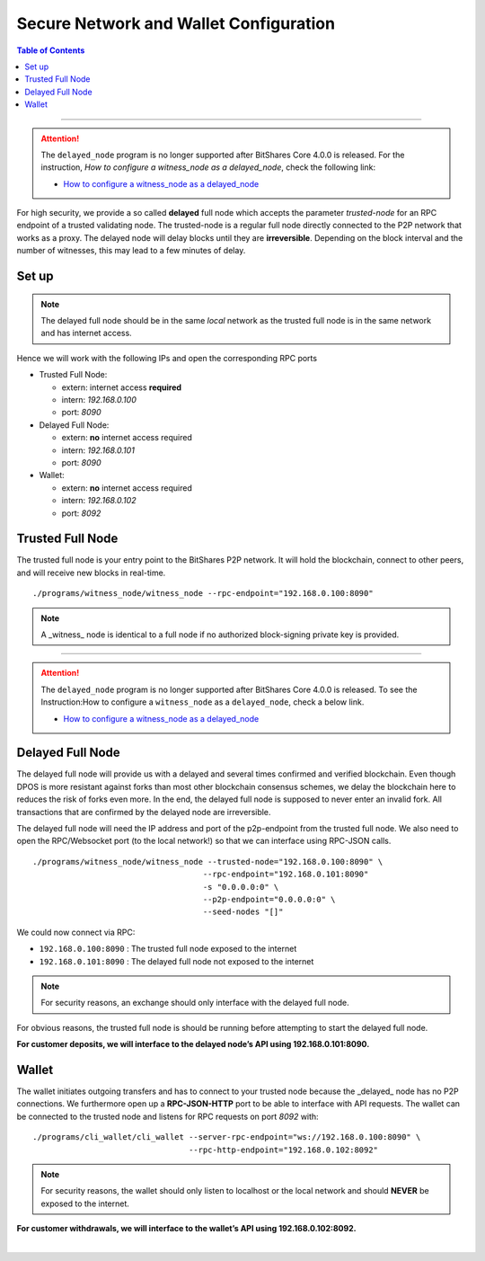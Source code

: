 
.. _secure-network-configuration:

Secure Network and Wallet Configuration 
===============================================


.. contents:: Table of Contents
   :local:
   
-------

.. Attention:: The ``delayed_node`` program is no longer supported after BitShares Core 4.0.0 is released. For the instruction, *How to configure a witness_node as a delayed_node*, check the following link:

   * `How to configure a witness_node as a delayed_node <https://github.com/bitshares/bitshares-core/wiki/Delayed-Node>`_
   
   
   
For high security, we provide a so called **delayed** full node which accepts the parameter `trusted-node` for an RPC endpoint of a trusted validating node. The trusted-node is a regular full node directly connected to the P2P network that works as a proxy. The delayed node will delay blocks until they are **irreversible**. Depending on the block interval and the number of witnesses, this may lead to a few minutes of delay.

Set up
----------------

.. image:: ../../../../_static/structures/secure-setup.png
        :alt: BitShares Architecture
        :width: 650px
        :align: center
		

.. Note:: The delayed full node should be in the same *local* network as the trusted full node is in the same network and has internet access.

Hence we will work with the following IPs and open the corresponding RPC ports

* Trusted Full Node:

  - extern: internet access **required**
  - intern: `192.168.0.100`
  - port: `8090`
   
* Delayed Full Node:

  - extern: **no** internet access required
  - intern: `192.168.0.101`
  - port: `8090`
   
* Wallet:

  - extern: **no** internet access required
  - intern: `192.168.0.102`
  - port: `8092`

   
Trusted Full Node
------------------------

The trusted full node is your entry point to the BitShares P2P network. It will hold the blockchain, connect to other peers, and will receive new blocks in real-time.

::

    ./programs/witness_node/witness_node --rpc-endpoint="192.168.0.100:8090"
 
.. Note:: A _witness_ node is identical to a full node if no authorized block-signing private key is provided.


------


.. Attention:: The ``delayed_node`` program is no longer supported after BitShares Core 4.0.0 is released. To see the Instruction:How to configure a  ``witness_node`` as a ``delayed_node``, check a below link. 

   * `How to configure a witness_node as a delayed_node <https://github.com/bitshares/bitshares-core/wiki/Delayed-Node>`_
   
   
 
Delayed Full Node
------------------------

The delayed full node will provide us with a delayed and several times confirmed and verified blockchain. Even though DPOS is more resistant against forks than most other blockchain consensus schemes, we delay the blockchain here to reduces the risk of forks even more. In the end, the delayed full node is supposed to never enter an invalid fork. All transactions that are confirmed by the delayed node are irreversible.

The delayed full node will need the IP address and port of the p2p-endpoint from the trusted full node. We also need to open the RPC/Websocket port (to the local network!) so that we can interface using RPC-JSON calls.

::

    ./programs/witness_node/witness_node --trusted-node="192.168.0.100:8090" \
                                        --rpc-endpoint="192.168.0.101:8090"
                                        -s "0.0.0.0:0" \
                                        --p2p-endpoint="0.0.0.0:0" \
                                        --seed-nodes "[]"

We could now connect via RPC:

- ``192.168.0.100:8090`` : The trusted full node exposed to the internet
- ``192.168.0.101:8090`` : The delayed full node not exposed to the internet

.. Note:: For security reasons, an exchange should only interface with the delayed full node.

For obvious reasons, the trusted full node is should be running before attempting to start the delayed full node.

**For customer deposits, we will interface to the delayed node’s API using 192.168.0.101:8090.**
 
 
Wallet
------------

The wallet initiates outgoing transfers and has to connect to your trusted node because the _delayed_ node has no P2P connections. We furthermore open up a **RPC-JSON-HTTP** port to be able to interface with API requests. The wallet can be connected to the trusted node and listens for RPC requests on port `8092` with:

::

    ./programs/cli_wallet/cli_wallet --server-rpc-endpoint="ws://192.168.0.100:8090" \
                                     --rpc-http-endpoint="192.168.0.102:8092"

.. Note:: For security reasons, the wallet should only listen to localhost or the local network and should **NEVER** be exposed to the internet.

**For customer withdrawals, we will interface to the wallet’s API using 192.168.0.102:8092.**



|

